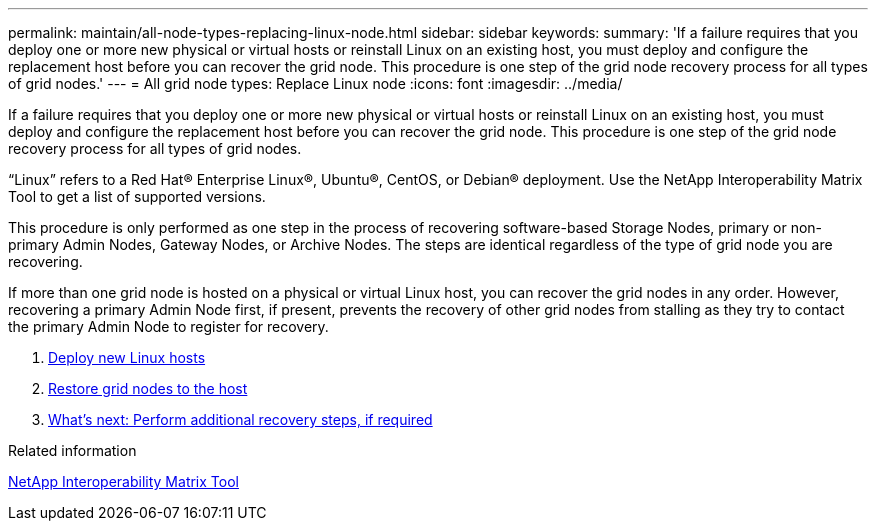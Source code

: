---
permalink: maintain/all-node-types-replacing-linux-node.html
sidebar: sidebar
keywords:
summary: 'If a failure requires that you deploy one or more new physical or virtual hosts or reinstall Linux on an existing host, you must deploy and configure the replacement host before you can recover the grid node. This procedure is one step of the grid node recovery process for all types of grid nodes.'
---
= All grid node types: Replace Linux node
:icons: font
:imagesdir: ../media/

[.lead]
If a failure requires that you deploy one or more new physical or virtual hosts or reinstall Linux on an existing host, you must deploy and configure the replacement host before you can recover the grid node. This procedure is one step of the grid node recovery process for all types of grid nodes.

"`Linux`" refers to a Red Hat® Enterprise Linux®, Ubuntu®, CentOS, or Debian® deployment. Use the NetApp Interoperability Matrix Tool to get a list of supported versions.

This procedure is only performed as one step in the process of recovering software-based Storage Nodes, primary or non-primary Admin Nodes, Gateway Nodes, or Archive Nodes. The steps are identical regardless of the type of grid node you are recovering.

If more than one grid node is hosted on a physical or virtual Linux host, you can recover the grid nodes in any order. However, recovering a primary Admin Node first, if present, prevents the recovery of other grid nodes from stalling as they try to contact the primary Admin Node to register for recovery.

. xref:deploying-new-linux-hosts.adoc[Deploy new Linux hosts]
. xref:restoring-existing-nodes.adoc[Restore grid nodes to the host]
. link:whats_next_performing_additional_recovery_steps_if_required.adoc[What's next: Perform additional recovery steps, if required]

.Related information

https://mysupport.netapp.com/matrix[NetApp Interoperability Matrix Tool]
